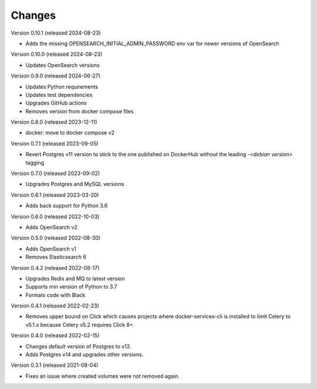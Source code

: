 ..
    Copyright (C) 2020-2024 CERN.
    Copyright (C) 2023 Graz University of Technology.
    Copyright (C) 2024 TU Wien.

    Docker-Services-CLI is free software; you can redistribute it and/or modify
    it under the terms of the MIT License; see LICENSE file for more details.

Changes
=======

Version 0.10.1 (released 2024-08-23)

- Adds the missing OPENSEARCH_INITIAL_ADMIN_PASSWORD env var for newer versions
  of OpenSearch

Version 0.10.0 (released 2024-08-23)

- Updates OpenSearch versions

Version 0.9.0 (released 2024-06-27)

- Updates Python requirements
- Updates test dependencies
- Upgrades GitHub actions
- Removes version from docker compose files

Version 0.8.0 (released 2023-12-11)

- docker: move to docker compose v2

Version 0.7.1 (released 2023-09-05)

- Revert Postgres v11 version to stick to the one published on DockerHub
  without the leading `-<debian version>` tagging

Version 0.7.0 (released 2023-09-02)

- Upgrades Postgres and MySQL versions

Version 0.6.1 (released 2023-03-20)

- Adds back support for Python 3.6

Version 0.6.0 (released 2022-10-03)

- Adds OpenSearch v2

Version 0.5.0 (released 2022-08-30)

- Adds OpenSearch v1
- Removes Elasticsearch 6

Version 0.4.2 (released 2022-08-17)

- Upgrades Redis and MQ to latest version
- Supports min version of Python to 3.7
- Formats code with Black

Version 0.4.1 (released 2022-02-23)

- Removes upper bound on Click which causes projects where docker-services-cli
  is installed to limit Celery to v5.1.x because Celery v5.2 requires Click 8+.

Version 0.4.0 (released 2022-02-15)

- Changes default version of Postgres to v12.
- Adds Postgres v14 and upgrades other versions.

Version 0.3.1 (released 2021-08-04)

- Fixes an issue where created volumes were not removed again.
